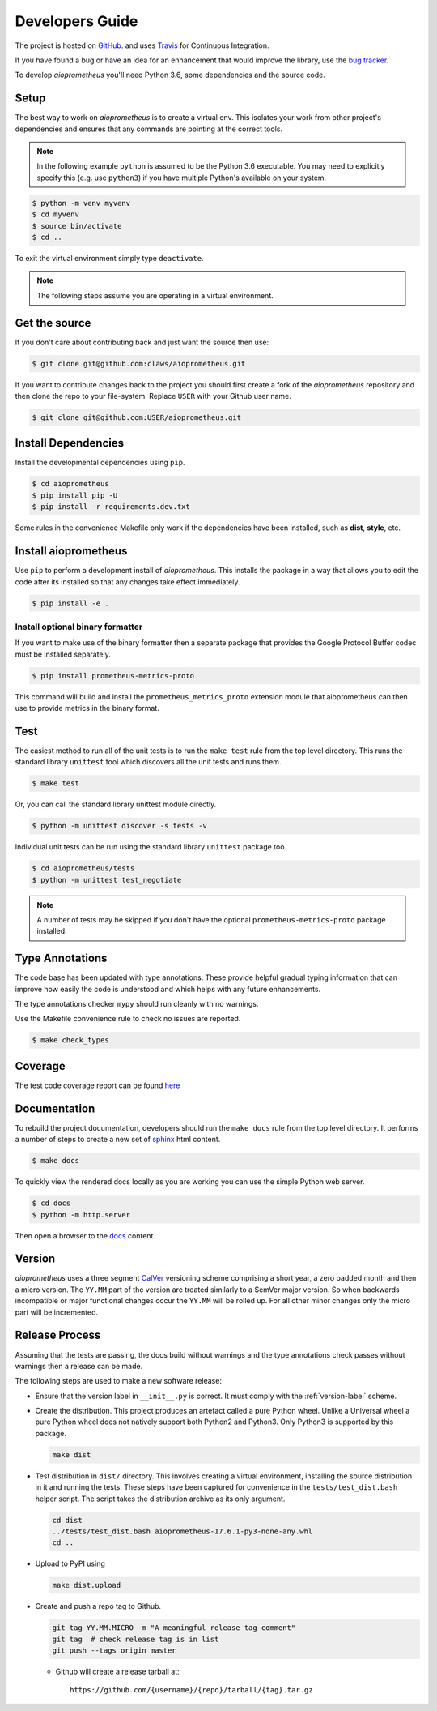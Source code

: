 Developers Guide
================

The project is hosted on `GitHub <https://github.com/claws/aioprometheus>`_.
and uses `Travis <https://travis-ci.org/claws/aioprometheus>`_ for
Continuous Integration.

If you have found a bug or have an idea for an enhancement that would
improve the library, use the
`bug tracker <https://github.com/claws/aioprometheus/issues>`_.

To develop `aioprometheus` you'll need Python 3.6, some dependencies and
the source code.


Setup
-----

The best way to work on `aioprometheus` is to create a virtual env. This
isolates your work from other project's dependencies and ensures that any
commands are pointing at the correct tools.

.. note::

    In the following example ``python`` is assumed to be the Python 3.6
    executable. You may need to explicitly specify this (e.g. use ``python3``)
    if you have multiple Python's available on your system.

.. code-block:: console

    $ python -m venv myvenv
    $ cd myvenv
    $ source bin/activate
    $ cd ..

To exit the virtual environment simply type ``deactivate``.

.. note::

    The following steps assume you are operating in a virtual environment.


Get the source
--------------

If you don't care about contributing back and just want the source then use:

.. code-block:: console

    $ git clone git@github.com:claws/aioprometheus.git

If you want to contribute changes back to the project you should first create a
fork of the `aioprometheus` repository and then clone the repo to your file-system.
Replace ``USER`` with your Github user name.

.. code-block:: console

    $ git clone git@github.com:USER/aioprometheus.git


Install Dependencies
--------------------

Install the developmental dependencies using ``pip``.

.. code-block:: console

    $ cd aioprometheus
    $ pip install pip -U
    $ pip install -r requirements.dev.txt

Some rules in the convenience Makefile only work if the dependencies have been
installed, such as **dist**, **style**, etc.


Install aioprometheus
---------------------

Use ``pip`` to perform a development install of `aioprometheus`. This installs
the package in a way that allows you to edit the code after its installed so
that any changes take effect immediately.

.. code-block:: console

    $ pip install -e .


Install optional binary formatter
+++++++++++++++++++++++++++++++++

If you want to make use of the binary formatter then a separate package that
provides the Google Protocol Buffer codec must be installed separately.

.. code-block:: console

    $ pip install prometheus-metrics-proto

This command will build and install the ``prometheus_metrics_proto`` extension
module that aioprometheus can then use to provide metrics in the binary format.


Test
----

The easiest method to run all of the unit tests is to run the ``make test``
rule from the top level directory. This runs the standard library
``unittest`` tool which discovers all the unit tests and runs them.

.. code-block:: console

    $ make test

Or, you can call the standard library unittest module directly.

.. code-block:: console

    $ python -m unittest discover -s tests -v

Individual unit tests can be run using the standard library ``unittest``
package too.

.. code-block:: console

    $ cd aioprometheus/tests
    $ python -m unittest test_negotiate

.. note::

    A number of tests may be skipped if you don't have the optional
    ``prometheus-metrics-proto`` package installed.


Type Annotations
----------------

The code base has been updated with type annotations. These provide helpful
gradual typing information that can improve how easily the code is understood
and which helps with any future enhancements.

The type annotations checker ``mypy`` should run cleanly with no warnings.

Use the Makefile convenience rule to check no issues are reported.

.. code-block:: console

    $ make check_types


Coverage
--------

The test code coverage report can be found `here <../coverage/coverage.html>`_


Documentation
-------------

To rebuild the project documentation, developers should run the ``make docs``
rule from the top level directory. It performs a number of steps to create
a new set of `sphinx <http://sphinx-doc.org/>`_ html content.

.. code-block:: console

    $ make docs

To quickly view the rendered docs locally as you are working you can use the
simple Python web server.

.. code-block:: console

    $ cd docs
    $ python -m http.server

Then open a browser to the `docs <http://localhost:8000/_build/html/index.html>`_
content.


.. _version-label:

Version
-------

`aioprometheus` uses a three segment `CalVer <http://calver.org/>`_ versioning
scheme comprising a short year, a zero padded month and then a micro version.
The ``YY.MM`` part of the version are treated similarly to a SemVer major
version. So when backwards incompatible or major functional changes occur the
``YY.MM`` will be rolled up. For all other minor changes only the micro part
will be incremented.


Release Process
---------------

Assuming that the tests are passing, the docs build without warnings and the
type annotations check passes without warnings then a release can be made.

The following steps are used to make a new software release:

- Ensure that the version label in ``__init__.py`` is correct. It must comply
  with the :ref:`version-label` scheme.

- Create the distribution. This project produces an artefact called a pure
  Python wheel. Unlike a Universal wheel a pure Python wheel does not natively
  support both Python2 and Python3. Only Python3 is supported by this package.

  .. code-block:: console

      make dist

- Test distribution in ``dist/`` directory. This involves creating a virtual
  environment, installing the source distribution in it and running the tests.
  These steps have been captured for convenience in the
  ``tests/test_dist.bash`` helper script. The script takes the distribution
  archive as its only argument.

  .. code-block:: console

      cd dist
      ../tests/test_dist.bash aioprometheus-17.6.1-py3-none-any.whl
      cd ..

- Upload to PyPI using

  .. code-block:: console

      make dist.upload

- Create and push a repo tag to Github.

  .. code-block:: console

      git tag YY.MM.MICRO -m "A meaningful release tag comment"
      git tag  # check release tag is in list
      git push --tags origin master

  - Github will create a release tarball at:

    ::

        https://github.com/{username}/{repo}/tarball/{tag}.tar.gz
